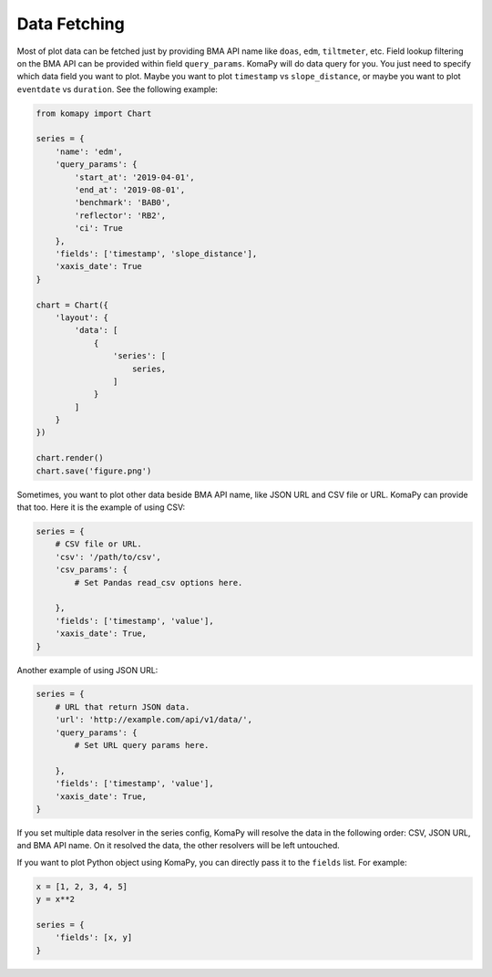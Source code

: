 =============
Data Fetching
=============

Most of plot data can be fetched just by providing BMA API name like ``doas``,
``edm``, ``tiltmeter``, etc. Field lookup filtering on the BMA API can be
provided within field ``query_params``. KomaPy will do data query for you. You
just need to specify which data field you want to plot. Maybe you want to plot
``timestamp`` vs ``slope_distance``, or maybe you want to plot ``eventdate`` vs
``duration``. See the following example:

.. code-block:: python

    from komapy import Chart

    series = {
        'name': 'edm',
        'query_params': {
            'start_at': '2019-04-01',
            'end_at': '2019-08-01',
            'benchmark': 'BAB0',
            'reflector': 'RB2',
            'ci': True
        },
        'fields': ['timestamp', 'slope_distance'],
        'xaxis_date': True
    }

    chart = Chart({
        'layout': {
            'data': [
                {
                    'series': [
                        series,
                    ]
                }
            ]
        }
    })

    chart.render()
    chart.save('figure.png')

Sometimes, you want to plot other data beside BMA API name, like JSON URL and
CSV file or URL. KomaPy can provide that too. Here it is the example of using
CSV:

.. code-block:: python

    series = {
        # CSV file or URL.
        'csv': '/path/to/csv',
        'csv_params': {
            # Set Pandas read_csv options here.

        },
        'fields': ['timestamp', 'value'],
        'xaxis_date': True,
    }

Another example of using JSON URL:

.. code-block:: python

    series = {
        # URL that return JSON data.
        'url': 'http://example.com/api/v1/data/',
        'query_params': {
            # Set URL query params here.

        },
        'fields': ['timestamp', 'value'],
        'xaxis_date': True,
    }

If you set multiple data resolver in the series config, KomaPy will resolve the
data in the following order: CSV, JSON URL, and BMA API name. On it resolved the
data, the other resolvers will be left untouched.

If you want to plot Python object using KomaPy, you can directly pass it to the
``fields`` list. For example:

.. code-block:: python

    x = [1, 2, 3, 4, 5]
    y = x**2

    series = {
        'fields': [x, y]
    }
